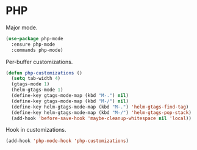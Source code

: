 * PHP

  Major mode.

  #+begin_src emacs-lisp
    (use-package php-mode
      :ensure php-mode
      :commands php-mode)
  #+end_src

  Per-buffer customizations.

  #+begin_src emacs-lisp
    (defun php-customizations ()
      (setq tab-width 4)
      (gtags-mode 1)
      (helm-gtags-mode 1)
      (define-key gtags-mode-map (kbd "M-.") nil)
      (define-key gtags-mode-map (kbd "M-/") nil)
      (define-key helm-gtags-mode-map (kbd "M-.") 'helm-gtags-find-tag)
      (define-key helm-gtags-mode-map (kbd "M-/") 'helm-gtags-pop-stack)
      (add-hook 'before-save-hook 'maybe-cleanup-whitespace nil 'local))
  #+end_src

  Hook in customizations.

  #+begin_src emacs-lisp
    (add-hook 'php-mode-hook 'php-customizations)
  #+end_src


